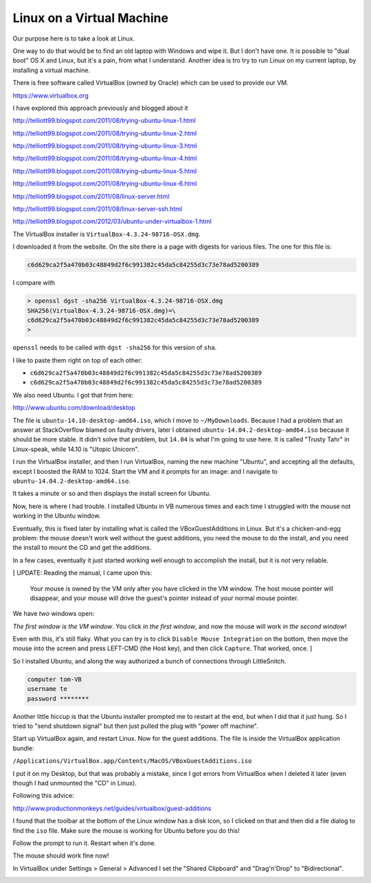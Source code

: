 .. _server1:

##########################
Linux on a Virtual Machine
##########################

Our purpose here is to take a look at Linux.  

One way to do that would be to find an old laptop with Windows and wipe it.  But I don't have one.  It is possible to "dual boot" OS X and Linux, but it's a pain, from what I understand.  Another idea is tro try to run Linux on my current laptop, by installing a virtual machine.

There is free software called VirtualBox (owned by Oracle) which can be used to provide our VM.

https://www.virtualbox.org

I have explored this approach previously and blogged about it

http://telliott99.blogspot.com/2011/08/trying-ubuntu-linux-1.html

http://telliott99.blogspot.com/2011/08/trying-ubuntu-linux-2.html

http://telliott99.blogspot.com/2011/08/trying-ubuntu-linux-3.html

http://telliott99.blogspot.com/2011/08/trying-ubuntu-linux-4.html

http://telliott99.blogspot.com/2011/08/trying-ubuntu-linux-5.html

http://telliott99.blogspot.com/2011/08/trying-ubuntu-linux-6.html



http://telliott99.blogspot.com/2011/08/linux-server.html

http://telliott99.blogspot.com/2011/08/linux-server-ssh.html

http://telliott99.blogspot.com/2012/03/ubuntu-under-virtualbox-1.html

The VirtualBox installer is ``VirtualBox-4.3.24-98716-OSX.dmg``.

I downloaded it from the website.  On the site there is a page with digests for various files.  The one for this file is:

.. sourcecode:: bash

    c6d629ca2f5a470b03c48849d2f6c991382c45da5c84255d3c73e78ad5200389

I compare with

.. sourcecode:: bash

    > openssl dgst -sha256 VirtualBox-4.3.24-98716-OSX.dmg 
    SHA256(VirtualBox-4.3.24-98716-OSX.dmg)=\ 
    c6d629ca2f5a470b03c48849d2f6c991382c45da5c84255d3c73e78ad5200389
    >

``openssl`` needs to be called with ``dgst -sha256`` for this version of ``sha``.

I like to paste them right on top of each other:

* ``c6d629ca2f5a470b03c48849d2f6c991382c45da5c84255d3c73e78ad5200389``
* ``c6d629ca2f5a470b03c48849d2f6c991382c45da5c84255d3c73e78ad5200389``

We also need Ubuntu.  I got that from here:

http://www.ubuntu.com/download/desktop

The file is ``ubuntu-14.10-desktop-amd64.iso``, which I move to ``~/MyDownloads``.  Because I had a problem that an answer at StackOverflow blamed on faulty drivers, later I obtained ``ubuntu-14.04.2-desktop-amd64.iso`` because it should be more stable.  It didn't solve that problem, but ``14.04`` is what I'm going to use here.  It is called "Trusty Tahr" in Linux-speak, while 14.10 is "Utopic Unicorn".

I run the VirtualBox installer, and then I run VirtualBox, naming the new machine "Ubuntu", and accepting all the defaults, except I boosted the RAM to 1024.  Start the VM and it prompts for an image:  and I navigate to ``ubuntu-14.04.2-desktop-amd64.iso``.

It takes a minute or so and then displays the install screen for Ubuntu.

Now, here is where I had trouble.  I installed Ubuntu in VB numerous times and each time I struggled with the mouse not working in the Ubuntu window.  

Eventually, this is fixed later by installing what is called the VBoxGuestAdditions in Linux.  But it's a chicken-and-egg problem:  the mouse doesn't work well without the guest additions, you need the mouse to do the install, and you need the install to mount the CD and get the additions.

In a few cases, eventually it just started working well enough to accomplish the install, but it is *not* very reliable.

[ UPDATE: Reading the manual, I came upon this:

    Your mouse is owned by the VM only after you have clicked in the VM window. The host mouse pointer will disappear, and your mouse will drive the guest's pointer instead of your normal mouse pointer.

We have *two* windows open:

.. image:: /figs/virtualbox_manager.png
   :scale: 50 %

.. image:: /figs/ubuntu_install.png
  :scale: 50 %

*The first window is the VM window*.  You click *in the first window*, and now the mouse will work *in the second window*!

Even with this, it's still flaky.  What you can try is to click ``Disable Mouse Integration`` on the bottom, then move the mouse into the screen and press LEFT-CMD (the Host key), and then click ``Capture``.  That worked, once. ]

So I installed Ubuntu, and along the way authorized a bunch of connections through LittleSnitch.

.. sourcecode:: bash

    computer tom-VB
    username te
    password ********

Another little hiccup is that the Ubuntu installer prompted me to restart at the end, but when I did that it just hung.  So I tried to "send shutdown signal" but then just pulled the plug with "power off machine".

Start up VirtualBox again, and restart Linux.  Now for the guest additions.  The file is inside the VirtualBox application bundle:

``/Applications/VirtualBox.app/Contents/MacOS/VBoxGuestAdditions.iso``

I put it on my Desktop, but that was probably a mistake, since I got errors from VirtualBox when I deleted it later (even though I had unmounted the "CD" in Linux).  

Following this advice:

http://www.productionmonkeys.net/guides/virtualbox/guest-additions

I found that the toolbar at the bottom of the Linux window has a disk icon, so I clicked on that and then did a file dialog to find the ``iso`` file.  Make sure the mouse is working for Ubuntu before you do this!

Follow the prompt to run it.  Restart when it's done.

The mouse should work fine now!

In VirtualBox under Settings > General > Advanced I set the "Shared Clipboard" and "Drag'n'Drop" to "Bidirectional".

.. image:: /figs/clipboard.png
  :scale: 50 %
